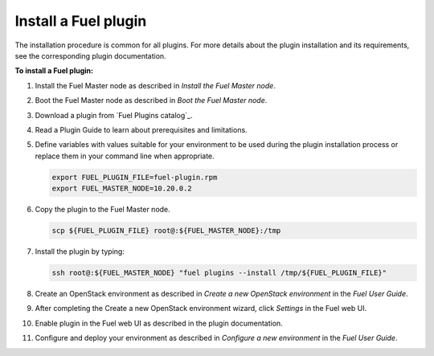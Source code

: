 .. _install_plugins:


Install a Fuel plugin
~~~~~~~~~~~~~~~~~~~~~

The installation procedure is common for all plugins.
For more details about the plugin installation and its requirements,
see the corresponding plugin documentation.

**To install a Fuel plugin:**

#. Install the Fuel Master node as described in `Install the Fuel Master node`.

#. Boot the Fuel Master node as described in `Boot the Fuel Master node`.

#. Download a plugin from `Fuel Plugins сatalog`_.

#. Read a Plugin Guide to learn about prerequisites and limitations.

#. Define variables with values suitable for your environment to be used
   during the plugin installation process or replace them in your command
   line when appropriate.

   .. code-block:: console

       export FUEL_PLUGIN_FILE=fuel-plugin.rpm
       export FUEL_MASTER_NODE=10.20.0.2

#. Copy the plugin to the Fuel Master node.

   .. code-block:: console

        scp ${FUEL_PLUGIN_FILE} root@:${FUEL_MASTER_NODE}:/tmp

#. Install the plugin by typing:

   .. code-block:: console

         ssh root@:${FUEL_MASTER_NODE} "fuel plugins --install /tmp/${FUEL_PLUGIN_FILE}"

#. Create an OpenStack environment as described in `Create a new OpenStack environment`
   in the `Fuel User Guide`.

#. After completing the Create a new OpenStack environment wizard, click *Settings* in the Fuel web UI.

#. Enable plugin in the Fuel web UI as described in the plugin documentation.

#. Configure and deploy your environment as described in `Configure a new environment`
   in the `Fuel User Guide`.


.. seealso::

   - `Fuel plugins CLI <fuel-plugins-cli>`
   - `Fuel plugins catalog`_

.. links
.. _`Fuel plugins catalog`: http://stackalytics.com/report/driverlog?project_id=openstack%2Ffuel

